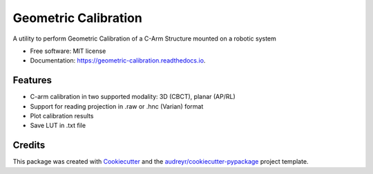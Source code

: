 =====================
Geometric Calibration
=====================


.. image:: https://img.shields.io/pypi/v/geometric_calibration.svg
        :target: https://pypi.python.org/pypi/geometric_calibration

.. image:: https://img.shields.io/travis/mrossi93/geometric_calibration.svg
        :target: https://travis-ci.org/mrossi93/geometric_calibration

.. image:: https://readthedocs.org/projects/geometric-calibration/badge/?version=latest
        :target: https://geometric-calibration.readthedocs.io/en/latest/?badge=latest
        :alt: Documentation Status


.. image:: https://pyup.io/repos/github/mrossi93/geometric_calibration/shield.svg
     :target: https://pyup.io/repos/github/mrossi93/geometric_calibration/
     :alt: Updates



A utility to perform Geometric Calibration of a C-Arm Structure mounted on a robotic system


* Free software: MIT license
* Documentation: https://geometric-calibration.readthedocs.io.


Features
--------

* C-arm calibration in two supported modality: 3D (CBCT), planar (AP/RL)
* Support for reading projection in .raw or .hnc (Varian) format
* Plot calibration results
* Save LUT in .txt file

Credits
-------

This package was created with Cookiecutter_ and the `audreyr/cookiecutter-pypackage`_ project template.

.. _Cookiecutter: https://github.com/audreyr/cookiecutter
.. _`audreyr/cookiecutter-pypackage`: https://github.com/audreyr/cookiecutter-pypackage
